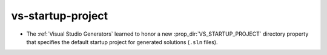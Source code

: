 vs-startup-project
------------------

* The :ref:`Visual Studio Generators` learned to honor a new
  :prop_dir:`VS_STARTUP_PROJECT` directory property that specifies
  the default startup project for generated solutions (``.sln`` files).
